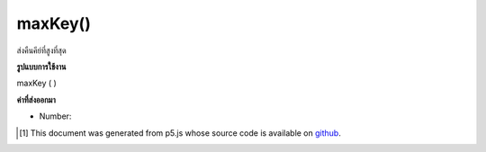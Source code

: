 .. raw:: html

	<script src="https://sketch.netpie.io/widget/p5-widget.js"></script>

maxKey()
========

ส่งคืนคีย์ที่สูงที่สุด

.. Return the highest key.

**รูปแบบการใช้งาน**

maxKey ( )

**ค่าที่ส่งออกมา**

- Number: 

.. Number: 

.. raw:: html

	<script type="text/p5" data-autoplay data-hide-sourcecode>
	function setup() {
	  var myDictionary = createNumberDict({ 2 : 4, 4 : 6, 1.2 : 3});
	  var highestKey = myDictionary.maxKey(); // value is 4
	}

	</script>

	<br><br>

..  [#f1] This document was generated from p5.js whose source code is available on `github <https://github.com/processing/p5.js>`_.
